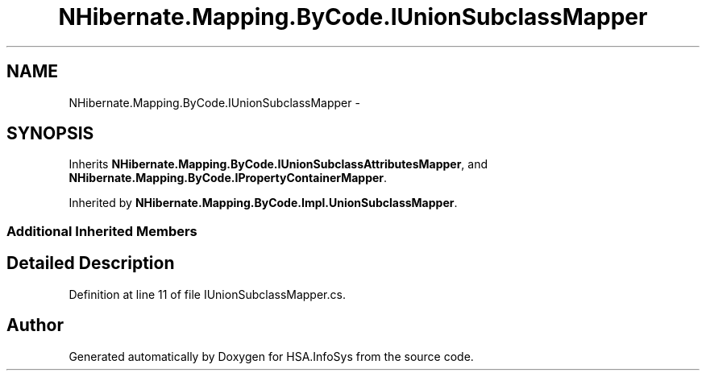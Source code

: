 .TH "NHibernate.Mapping.ByCode.IUnionSubclassMapper" 3 "Fri Jul 5 2013" "Version 1.0" "HSA.InfoSys" \" -*- nroff -*-
.ad l
.nh
.SH NAME
NHibernate.Mapping.ByCode.IUnionSubclassMapper \- 
.SH SYNOPSIS
.br
.PP
.PP
Inherits \fBNHibernate\&.Mapping\&.ByCode\&.IUnionSubclassAttributesMapper\fP, and \fBNHibernate\&.Mapping\&.ByCode\&.IPropertyContainerMapper\fP\&.
.PP
Inherited by \fBNHibernate\&.Mapping\&.ByCode\&.Impl\&.UnionSubclassMapper\fP\&.
.SS "Additional Inherited Members"
.SH "Detailed Description"
.PP 
Definition at line 11 of file IUnionSubclassMapper\&.cs\&.

.SH "Author"
.PP 
Generated automatically by Doxygen for HSA\&.InfoSys from the source code\&.
